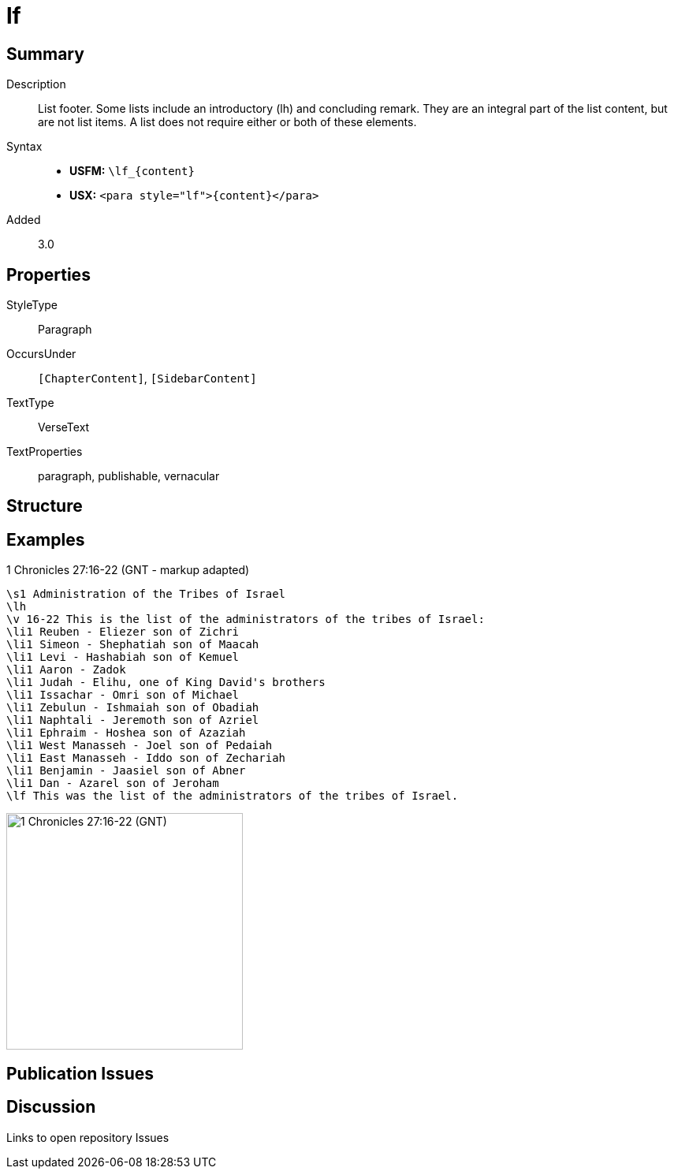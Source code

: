 = lf
:description: List footer
:url-repo: https://github.com/usfm-bible/tcdocs/blob/main/markers/para/lf.adoc
ifndef::localdir[]
:source-highlighter: pygments
:localdir: ../
endif::[]
:imagesdir: {localdir}/images

// tag::public[]

== Summary

Description:: List footer. Some lists include an introductory (lh) and concluding remark. They are an integral part of the list content, but are not list items. A list does not require either or both of these elements.
Syntax::
* *USFM:* `+\lf_{content}+`
* *USX:* `+<para style="lf">{content}</para>+`
// tag::spec[]
Added:: 3.0
// end::spec[]

== Properties

StyleType:: Paragraph
OccursUnder:: `[ChapterContent]`, `[SidebarContent]`
TextType:: VerseText
TextProperties:: paragraph, publishable, vernacular

== Structure

== Examples

.1 Chronicles 27:16-22 (GNT - markup adapted)
[source#src-para-lf_1,usfm,highlight=17]
----
\s1 Administration of the Tribes of Israel
\lh
\v 16-22 This is the list of the administrators of the tribes of Israel:
\li1 Reuben - Eliezer son of Zichri
\li1 Simeon - Shephatiah son of Maacah
\li1 Levi - Hashabiah son of Kemuel
\li1 Aaron - Zadok
\li1 Judah - Elihu, one of King David's brothers
\li1 Issachar - Omri son of Michael
\li1 Zebulun - Ishmaiah son of Obadiah
\li1 Naphtali - Jeremoth son of Azriel
\li1 Ephraim - Hoshea son of Azaziah
\li1 West Manasseh - Joel son of Pedaiah
\li1 East Manasseh - Iddo son of Zechariah
\li1 Benjamin - Jaasiel son of Abner
\li1 Dan - Azarel son of Jeroham
\lf This was the list of the administrators of the tribes of Israel.
----

image::para/lf_1.jpg[1 Chronicles 27:16-22 (GNT),300]

== Publication Issues

// end::public[]

== Discussion

Links to open repository Issues
